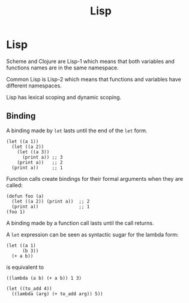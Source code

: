 #+TITLE: Lisp
#+ABSTRACT: Lisp is a family of computer programming languages with a distinctive, fully parenthesized prefix notation.

* Lisp

Scheme and Clojure are Lisp-1 which means that both variables and functions names
are in the same namespace.

Common Lisp is Lisp-2 which means that functions and variables have different
namespaces.

Lisp has lexical scoping and dynamic scoping.

** Binding

A binding made by ~let~ lasts until the end of the ~let~ form.

#+BEGIN_SRC elisp
(let ((a 1))
  (let ((a 2))
    (let ((a 3))
      (print a)) ;; 3
    (print a))   ;; 2
  (print a))     ;; 1
#+END_SRC

Function calls create bindings for their formal arguments when they are called:

#+BEGIN_SRC elisp
(defun foo (a)
  (let ((a 2)) (print a))  ;; 2
  (print a))               ;; 1
(foo 1)
#+END_SRC

A binding made by a function call lasts until the call returns.

A ~let~ expression can be seen as syntactic sugar for the lambda form:

#+BEGIN_SRC elisp
(let ((a 1)
      (b 3))
  (+ a b))
#+END_SRC

is equivalent to

#+BEGIN_SRC elisp
((lambda (a b) (+ a b)) 1 3)
#+END_SRC

#+BEGIN_SRC elisp
(let ((to_add 4))
  ((lambda (arg) (+ to_add arg)) 5))
#+END_SRC

#+RESULTS:
: 9
